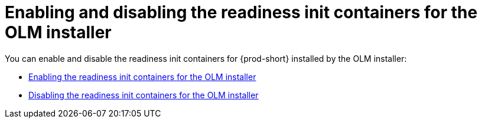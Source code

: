 :parent-context-of-enabling-and-disabling-readiness-init-containers-for-olm-installer: {context}

[id="enabling-and-disabling-readiness-init-containers-for-olm-installer_{context}"]
= Enabling and disabling the readiness init containers for the OLM installer

:context: enabling-and-disabling-readiness-init-containers-for-olm-installer

You can enable and disable the readiness init containers for {prod-short} installed by the OLM installer:

* xref:enabling-readiness-init-containers-for-olm-installer.adoc[Enabling the readiness init containers for the OLM installer]
* xref:disabling-readiness-init-containers-for-olm-installer.adoc[Disabling the readiness init containers for the OLM installer]

:context: {parent-context-of-enabling-and-disabling-readiness-init-containers-for-olm-installer}